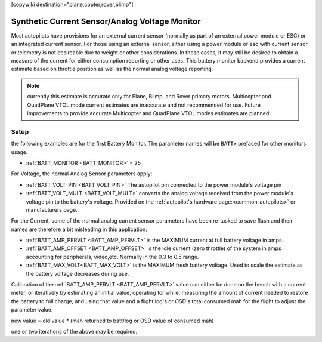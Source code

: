 .. _common-synthetic-current-monitor:
[copywiki destination="plane,copter,rover,blimp"]

===============================================
Synthetic Current Sensor/Analog Voltage Monitor
===============================================

Most autopilots have provisions for an external current sensor (normally as part of an external power module or ESC) or an integrated current sensor. For those using an external sensor, either using a power module or esc with current sensor or telemetry is not desireable due to weight or other considerations. In those cases, it may still be desired to obtain a measure of the current for either consumption reporting or other uses. This battery monitor backend provides a current estimate based on throttle position as well as the normal analog voltage reporting.

.. note:: currently this estimate is accurate only for Plane, Blimp, and Rover primary motors. Multicopter and QuadPlane VTOL mode current estimates are inaccurate and not recommended for use. Future improvements to provide accurate Multicopter and QuadPlane VTOL modes estimates are planned.

Setup
=====
the following examples are for the first Battery Monitor. The parameter names will be ``BATTx`` prefaced for other monitors usage.

- :ref:`BATT_MONITOR <BATT_MONITOR>` = 25 

For Voltage, the normal Analog Sensor parameters apply:

- :ref:`BATT_VOLT_PIN <BATT_VOLT_PIN>` The autopilot pin connected to the power module's voltage pin
- :ref:`BATT_VOLT_MULT <BATT_VOLT_MULT>` converts the analog voltage received from the power module's voltage pin to the battery's voltage. Provided on the :ref:`autopilot's hardware page:<common-autopilots>` or manufacturers page.

For the Current, some of the normal analog current sensor parameters have been re-tasked to save flash and their names are therefore a bit misleading in this application:

- :ref:`BATT_AMP_PERVLT <BATT_AMP_PERVLT>` is the MAXIMUM current at full battery voltage in amps.
- :ref:`BATT_AMP_OFFSET <BATT_AMP_OFFSET>` is the idle current (zero throttle) of the system in amps accounting for peripherals, video,etc. Normally in the 0.3 to 0.5 range.
- :ref:`BATT_MAX_VOLT<BATT_MAX_VOLT>` is the MAXIMUM fresh battery voltage. Used to scale the estimate as the battery voltage decreases during use.

Calibration of the :ref:`BATT_AMP_PERVLT <BATT_AMP_PERVLT>` value can either be done on the bench with a current meter, or iteratively by estimating an initial value, operating for while, measuring the amount of current needed to restore the battery to full charge, and using that value and a flight log's or OSD's total consumed mah for the flight to adjust the parameter value:

new value = old value * (mah returned to batt/log or OSD value of consumed mah)

one or two iterations of the above may be required.